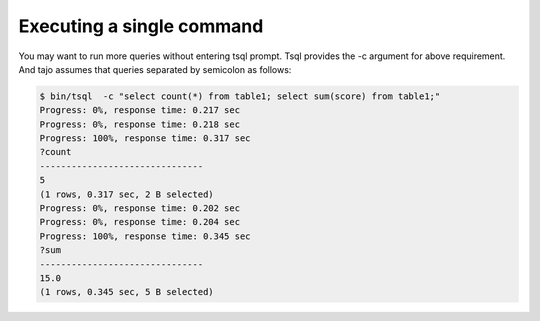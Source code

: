 *********************************
Executing a single command
*********************************


You may want to run more queries without entering tsql prompt. Tsql provides the -c argument for above
requirement. And tajo assumes that queries separated by semicolon as follows:

.. code-block:: sql

  $ bin/tsql  -c "select count(*) from table1; select sum(score) from table1;"
  Progress: 0%, response time: 0.217 sec
  Progress: 0%, response time: 0.218 sec
  Progress: 100%, response time: 0.317 sec
  ?count
  -------------------------------
  5
  (1 rows, 0.317 sec, 2 B selected)
  Progress: 0%, response time: 0.202 sec
  Progress: 0%, response time: 0.204 sec
  Progress: 100%, response time: 0.345 sec
  ?sum
  -------------------------------
  15.0
  (1 rows, 0.345 sec, 5 B selected)